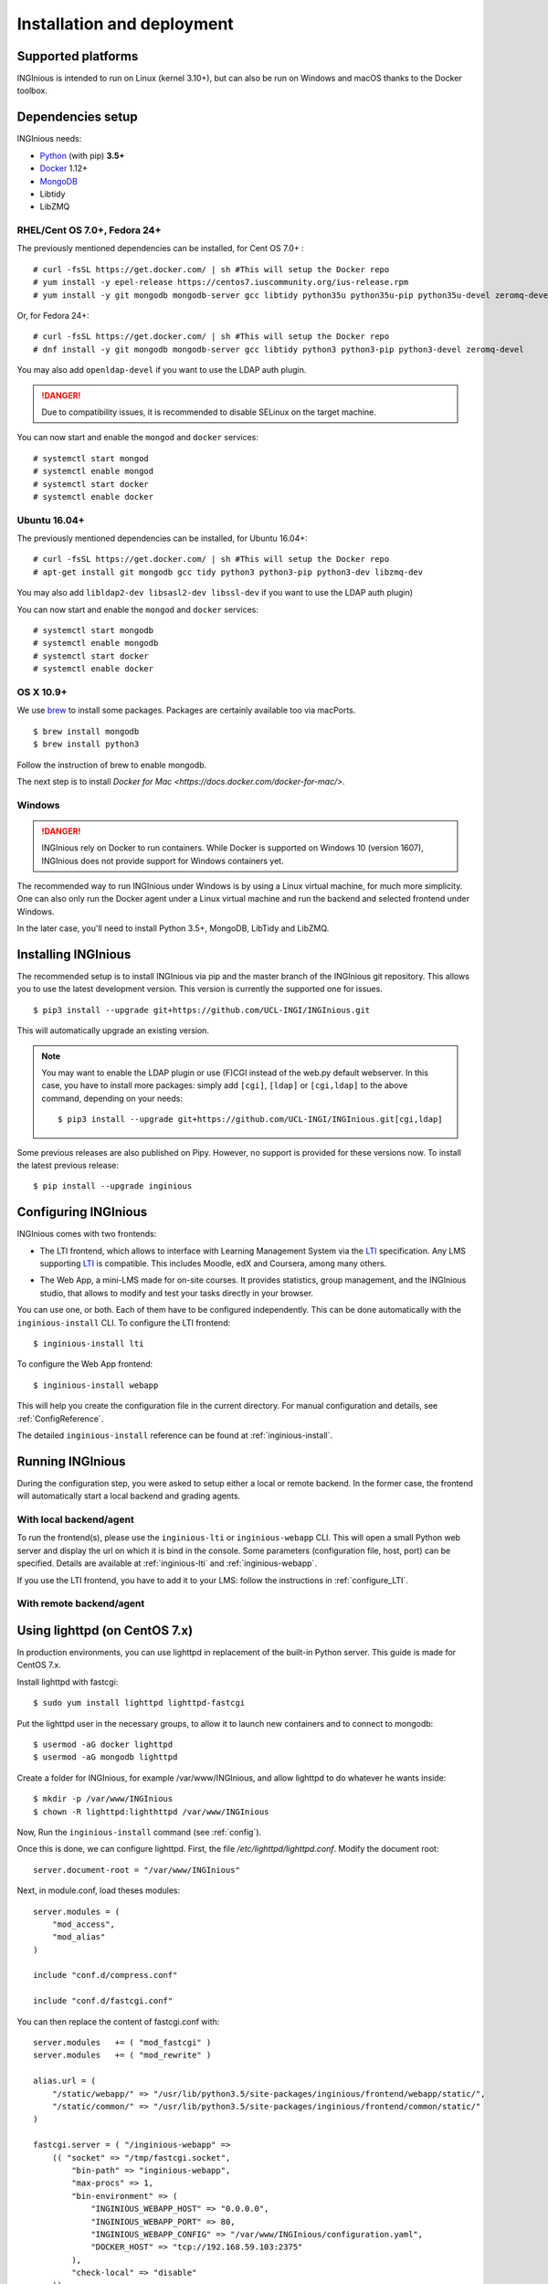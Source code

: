 Installation and deployment
===========================

Supported platforms
-------------------

INGInious is intended to run on Linux (kernel 3.10+), but can also be run on Windows and macOS thanks to
the Docker toolbox.

Dependencies setup
------------------

INGInious needs:

- Python_ (with pip) **3.5+**
- Docker_ 1.12+
- MongoDB_
- Libtidy
- LibZMQ

.. _Docker: https://www.docker.com
.. _Python: https://www.python.org/
.. _MongoDB: http://www.mongodb.org/

RHEL/Cent OS 7.0+, Fedora 24+
`````````````````````````````

The previously mentioned dependencies can be installed, for Cent OS 7.0+ :
::

    # curl -fsSL https://get.docker.com/ | sh #This will setup the Docker repo
    # yum install -y epel-release https://centos7.iuscommunity.org/ius-release.rpm
    # yum install -y git mongodb mongodb-server gcc libtidy python35u python35u-pip python35u-devel zeromq-devel

Or, for Fedora 24+:
::

    # curl -fsSL https://get.docker.com/ | sh #This will setup the Docker repo
    # dnf install -y git mongodb mongodb-server gcc libtidy python3 python3-pip python3-devel zeromq-devel

You may also add ``openldap-devel`` if you want to use the LDAP auth plugin.

.. DANGER::
    Due to compatibility issues, it is recommended to disable SELinux on the target machine.

You can now start and enable the ``mongod`` and ``docker`` services:
::

    # systemctl start mongod
    # systemctl enable mongod
    # systemctl start docker
    # systemctl enable docker

Ubuntu 16.04+
`````````````

The previously mentioned dependencies can be installed, for Ubuntu 16.04+:
::

    # curl -fsSL https://get.docker.com/ | sh #This will setup the Docker repo
    # apt-get install git mongodb gcc tidy python3 python3-pip python3-dev libzmq-dev

You may also add ``libldap2-dev libsasl2-dev libssl-dev`` if you want to use the LDAP auth plugin)

You can now start and enable the ``mongod`` and ``docker`` services:
::

    # systemctl start mongodb
    # systemctl enable mongodb
    # systemctl start docker
    # systemctl enable docker

OS X 10.9+
``````````

We use brew_ to install some packages. Packages are certainly available too via macPorts.

.. _brew: http://brew.sh/

::

    $ brew install mongodb
    $ brew install python3

Follow the instruction of brew to enable mongodb.

The next step is to install `Docker for Mac <https://docs.docker.com/docker-for-mac/>`.

Windows
```````

.. DANGER::
    INGInious rely on Docker to run containers. While Docker is supported on Windows 10 (version 1607), INGInious does not
    provide support for Windows containers yet.

The recommended way to run INGInious under Windows is by using a Linux virtual machine, for much more simplicity. One can
also only run the Docker agent under a Linux virtual machine and run the backend and selected frontend under Windows.

In the later case, you'll need to install Python 3.5+, MongoDB, LibTidy and LibZMQ.

.. _Installpip:

Installing INGInious
--------------------

The recommended setup is to install INGInious via pip and the master branch of the INGInious git repository.
This allows you to use the latest development version. This version is currently the supported one for issues.
::

    $ pip3 install --upgrade git+https://github.com/UCL-INGI/INGInious.git

This will automatically upgrade an existing version.

.. note::

   You may want to enable the LDAP plugin or use (F)CGI instead of the web.py default webserver.
   In this case, you have to install more packages: simply add ``[cgi]``, ``[ldap]`` or ``[cgi,ldap]`` to the above command, depending on your needs:

   ::

       $ pip3 install --upgrade git+https://github.com/UCL-INGI/INGInious.git[cgi,ldap]

Some previous releases are also published on Pipy. However, no support is provided for these versions now. To install
the latest previous release:
::

    $ pip install --upgrade inginious

.. _config:

Configuring INGInious
---------------------

INGInious comes with two frontends:

.. _LTI Frontend:

* The LTI frontend, which allows to interface with Learning Management System via the LTI_ specification.
  Any LMS supporting LTI_ is compatible. This includes Moodle, edX and Coursera, among many others.

.. _LTI: http://www.imsglobal.org/LTI/v1p1/ltiIMGv1p1.html
.. _Web App:

* The Web App, a mini-LMS made for on-site courses. It provides statistics, group management, and the INGInious studio,
  that allows to modify and test your tasks directly in your browser.

You can use one, or both. Each of them have to be configured independently. This can be done automatically with the
``inginious-install`` CLI. To configure the LTI frontend:
::

    $ inginious-install lti

To configure the Web App frontend:
::

    $ inginious-install webapp

This will help you create the configuration file in the current directory. For manual configuration and details, see
:ref:`ConfigReference`.

The detailed ``inginious-install`` reference can be found at :ref:`inginious-install`.

Running INGInious
-----------------

During the configuration step, you were asked to setup either a local or remote backend. In the former case, the frontend
will automatically start a local backend and grading agents.

With local backend/agent
````````````````````````
To run the frontend(s), please use the ``inginious-lti`` or ``inginious-webapp`` CLI. This will open a small Python
web server and display the url on which it is bind in the console. Some parameters (configuration file, host, port)
can be specified. Details are available at :ref:`inginious-lti` and :ref:`inginious-webapp`.

If you use the LTI frontend, you have to add it to your LMS: follow the instructions in :ref:`configure_LTI`.

With remote backend/agent
`````````````````````````

.. _production:
.. _lighttpd:


Using lighttpd (on CentOS 7.x)
------------------------------

In production environments, you can use lighttpd in replacement of the built-in Python server.
This guide is made for CentOS 7.x.

Install lighttpd with fastcgi:

::

    $ sudo yum install lighttpd lighttpd-fastcgi

Put the lighttpd user in the necessary groups, to allow it to launch new containers and to connect to mongodb:

::

    $ usermod -aG docker lighttpd
    $ usermod -aG mongodb lighttpd

Create a folder for INGInious, for example /var/www/INGInious, and allow lighttpd to do whatever he wants inside:

::

    $ mkdir -p /var/www/INGInious
    $ chown -R lighttpd:lighthttpd /var/www/INGInious

Now, Run the ``inginious-install`` command (see :ref:`config`).

Once this is done, we can configure lighttpd. First, the file */etc/lighttpd/lighttpd.conf*. Modify the document root:

::

    server.document-root = "/var/www/INGInious"

Next, in module.conf, load theses modules:

::

    server.modules = (
        "mod_access",
        "mod_alias"
    )

    include "conf.d/compress.conf"

    include "conf.d/fastcgi.conf"

You can then replace the content of fastcgi.conf with:

::

    server.modules   += ( "mod_fastcgi" )
    server.modules   += ( "mod_rewrite" )

    alias.url = (
        "/static/webapp/" => "/usr/lib/python3.5/site-packages/inginious/frontend/webapp/static/",
        "/static/common/" => "/usr/lib/python3.5/site-packages/inginious/frontend/common/static/"
    )

    fastcgi.server = ( "/inginious-webapp" =>
        (( "socket" => "/tmp/fastcgi.socket",
            "bin-path" => "inginious-webapp",
            "max-procs" => 1,
            "bin-environment" => (
                "INGINIOUS_WEBAPP_HOST" => "0.0.0.0",
                "INGINIOUS_WEBAPP_PORT" => 80,
                "INGINIOUS_WEBAPP_CONFIG" => "/var/www/INGInious/configuration.yaml",
                "DOCKER_HOST" => "tcp://192.168.59.103:2375"
            ),
            "check-local" => "disable"
        ))
    )

    url.rewrite-once = (
        "^/(.*)$" => "/inginious-webapp/$1",
        "^/favicon.ico$" => "/static/common/favicon.ico",
    )

Replace ``webapp`` by ``lti`` if you want to use the `LTI frontend`_.

In this configuration file, some environment variables are passed.

- The ``DOCKER_HOST`` env variable is only needed if
  you use the ``backend=local`` option. It should reflect your current configuration. To know the value to set, start a
  terminal that has access to the docker daemon (the terminal should be able to run ``docker info``), and write ``$ echo $DOCKER_HOST``.
  If it returns nothing, just drop the line ``"DOCKER_HOST" => "tcp://192.168.59.103:2375"`` from the
  configuration of lighttpd. Otherwise, put the value return by the command in the configuration. It is possible
  that may need to do the same for the env variable ``DOCKER_CERT_PATH`` and ``DOCKER_TLS_VERIFY`` too.
- The ``INGINIOUS_WEBAPP`` or ``INGINIOUS_LTI`` (according to your config) prefixed environment variables are used to
  replace the default command line parameters.

Finally, start the server:

::

    $ sudo chkconfig lighttpd on
    $ sudo service lighttpd start


Using Apache (on CentOS 7.x)
----------------------------

You may also want to use Apache. You should install `mod_wsgi`.
WSGI interfaces are supported through `inginious-webapp` and `inginious-lti` scripts.
Due to limitations in the way that Apache passes environment variables to WSGI
scripts (after requests), **these scripts need to be modified** to indicate the configuration files and the
code path for your installation.

You will need to add user `apache` to the docker group.

The following Apache configuration is suitable to run e.g. the LTI service
assuming the source repository is in `/var/www/INGInious`.

::

    WSGIPythonPath /var/www/INGInious/
    
    # This is a desired solution, but does not work.
    # See https://gist.github.com/GrahamDumpleton/b380652b768e81a7f60c
    # for alternate solutions
    
    #SetEnv INGINIOUS_LTI_CONFIG /var/www/INGInious/configuration.lti.yaml
    
    Listen 8080
    <VirtualHost *:8080>
        ServerName yourhost.com
        Redirect temp / https://yourhost.com:8443/
    </VirtualHost>
    
    Listen 8443
    <VirtualHost *:8443>
    
        ServerName yourhost.com
        ServerAdmin help@yourhost.com
    
        WSGIDaemonProcess inginious-lti user=apache group=apache threads=5
        WSGIProcessGroup inginious-lti
        WSGIScriptAlias / /var/www/INGInious/inginious-lti
        WSGIScriptReloading On
    
        Alias /static/common /var/www/INGInious/inginious/frontend/common/static
        Alias /static/webapp /var/www/INGInious/inginious/frontend/webapp/static
        Alias /static/lti /var/www/INGInious/inginious/frontend/lti/static
    
        AddType text/html .py
    
        <Directory /var/www/INGInious>
            Order deny,allow
                  Allow from all
            </Directory>
    
        # This is necessary to prevent logging to Inginious usernames/passwords
      	# from clients makign reeusts to the token.php endpoint (e.g. Inginious
            # Android App, COG, etc)
    	SetEnvIf Request_URI "token.php" dontlog
    
        ErrorLog /var/log/httpd/inginious-lti-error-ssl.log
        CustomLog /var/log/httpd/inginious-lti-access-ssl.log combined env=!dontlog
        CustomLog /var/log/httpd/inginious-lti-request-ssl.log \
    	          "%t %h %{SSL_PROTOCOL}x %{SSL_CIPHER}x \"%r\" %b" \
    		  env=!dontlog
    
        SSLEngine on
        SSLCertificateFile      /etc/ssl/your.crt
        SSLCertificateChainFile /etc/ssl/your.chain
        SSLCertificateKeyFile   /etc/ssl/your.key
    
        SetEnvIf User-Agent ".*MSIE.*" nokeepalive ssl-unclean-shutdown
    		  
        ServerSignature On
    
    </VirtualHost>
